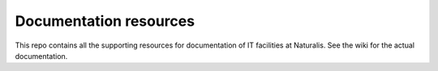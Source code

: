 =======================
Documentation resources
=======================

This repo contains all the supporting resources for documentation of IT facilities at Naturalis. See the wiki for the actual documentation.
